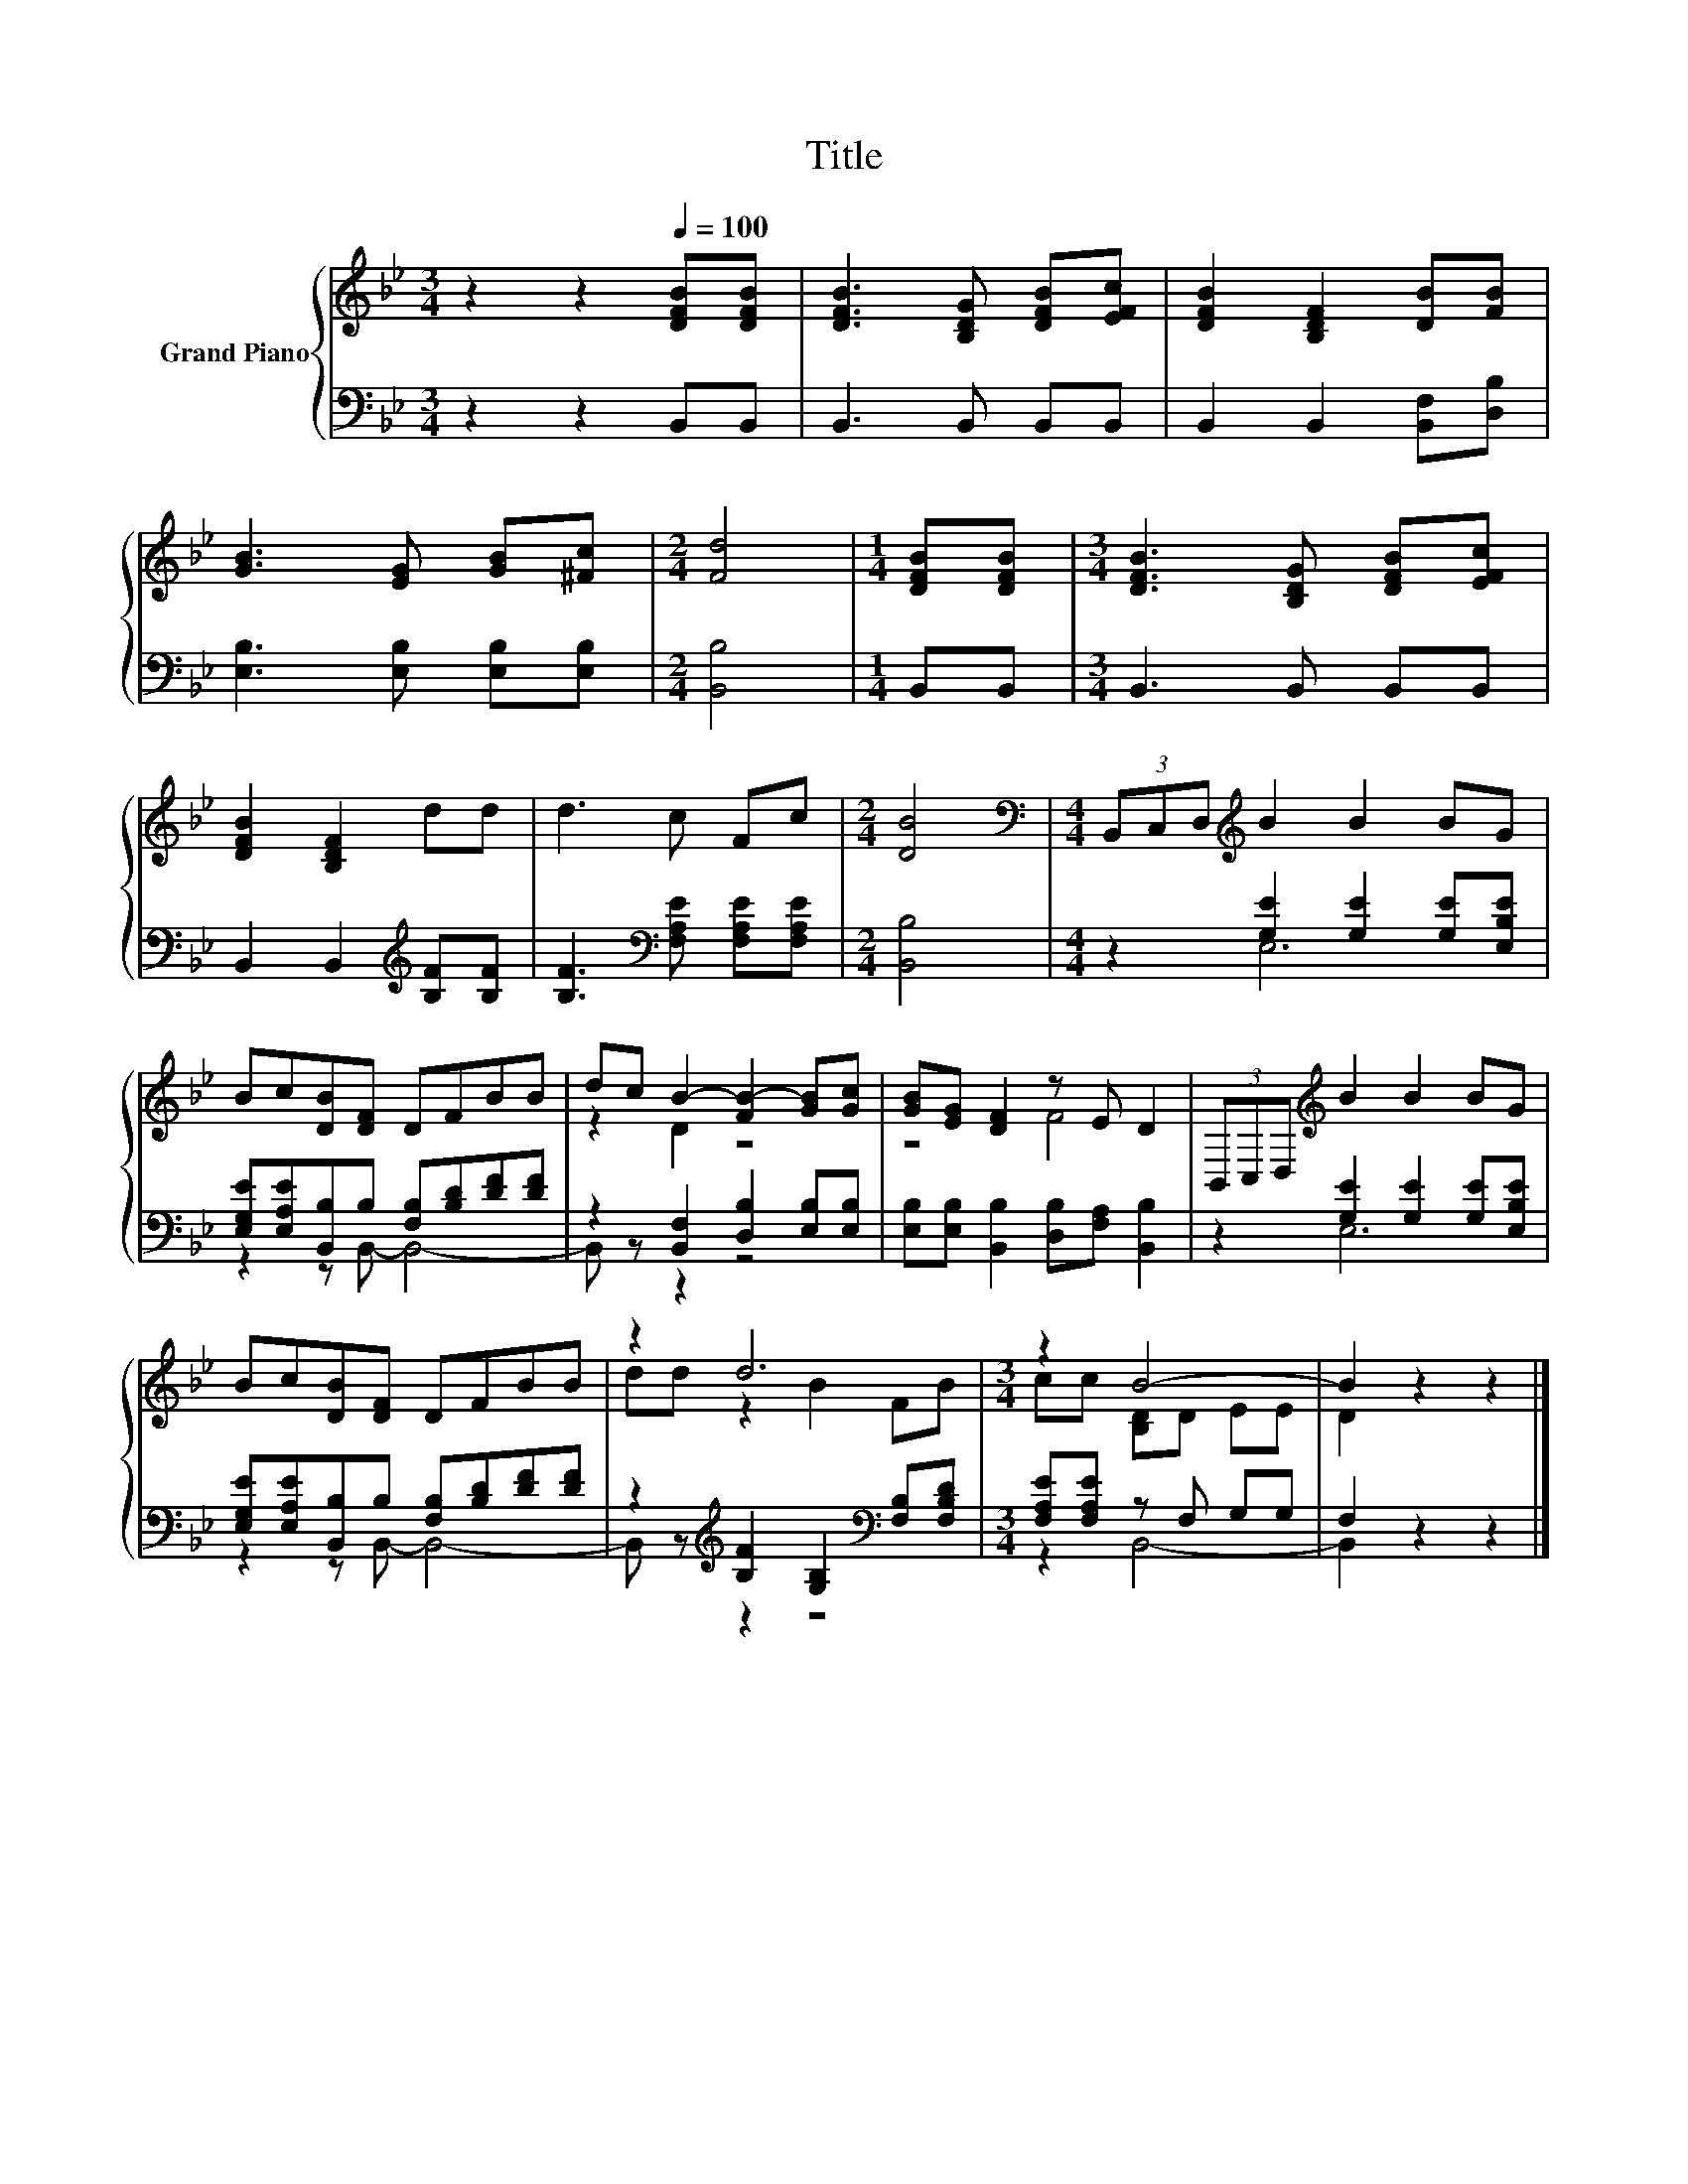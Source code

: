 X:1
T:Title
%%score { ( 1 4 ) | ( 2 3 ) }
L:1/8
M:3/4
K:Bb
V:1 treble nm="Grand Piano"
V:4 treble 
V:2 bass 
V:3 bass 
V:1
 z2 z2[Q:1/4=100] [DFB][DFB] | [DFB]3 [B,DG] [DFB][EFc] | [DFB]2 [B,DF]2 [DB][FB] | %3
 [GB]3 [EG] [GB][^Fc] |[M:2/4] [Fd]4 |[M:1/4] [DFB][DFB] |[M:3/4] [DFB]3 [B,DG] [DFB][EFc] | %7
 [DFB]2 [B,DF]2 dd | d3 c Fc |[M:2/4] [DB]4 |[M:4/4][K:bass] (3B,,C,D,[K:treble] B2 B2 BG | %11
 Bc[DB][DF] DFBB | dc B2- [FB-]2 [GB][Gc] | [GB][EG] [DF]2 z E D2 | (3B,,C,D,[K:treble] B2 B2 BG | %15
 Bc[DB][DF] DFBB | z2 d6 |[M:3/4] z2 B4- | B2 z2 z2 |] %19
V:2
 z2 z2 B,,B,, | B,,3 B,, B,,B,, | B,,2 B,,2 [B,,F,][D,B,] | [E,B,]3 [E,B,] [E,B,][E,B,] | %4
[M:2/4] [B,,B,]4 |[M:1/4] B,,B,, |[M:3/4] B,,3 B,, B,,B,, | B,,2 B,,2[K:treble] [B,F][B,F] | %8
 [B,F]3[K:bass] [F,A,E] [F,A,E][F,A,E] |[M:2/4] [B,,B,]4 |[M:4/4] z2 [G,E]2 [G,E]2 [G,E][E,B,E] | %11
 [E,G,E][E,A,E][B,,B,]B, [F,B,][B,D][DF][DF] | z2 [B,,F,]2 [D,B,]2 [E,B,][E,B,] | %13
 [E,B,][E,B,] [B,,B,]2 [D,B,][F,A,] [B,,B,]2 | z2 [G,E]2 [G,E]2 [G,E][E,B,E] | %15
 [E,G,E][E,A,E][B,,B,]B, [F,B,][B,D][DF][DF] | z2[K:treble] [B,F]2 [G,B,]2[K:bass] [F,B,][F,B,D] | %17
[M:3/4] [F,A,E][F,A,E] z F, G,G, | F,2 z2 z2 |] %19
V:3
 x6 | x6 | x6 | x6 |[M:2/4] x4 |[M:1/4] x2 |[M:3/4] x6 | x4[K:treble] x2 | x3[K:bass] x3 | %9
[M:2/4] x4 |[M:4/4] z2 E,6 | z2 z B,,- B,,4- | B,, z z2 z4 | x8 | z2 E,6 | z2 z B,,- B,,4- | %16
 B,, z[K:treble] z2 z4[K:bass] |[M:3/4] z2 B,,4- | B,,2 z2 z2 |] %19
V:4
 x6 | x6 | x6 | x6 |[M:2/4] x4 |[M:1/4] x2 |[M:3/4] x6 | x6 | x6 |[M:2/4] x4 | %10
[M:4/4][K:bass] x2[K:treble] x6 | x8 | z2 D2 z4 | z4 F4 | x2[K:treble] x6 | x8 | dd z2 B2 FB | %17
[M:3/4] cc [B,D]D EE | D2 z2 z2 |] %19

